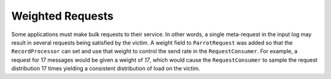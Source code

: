 Weighted Requests
-----------------

Some applications must make bulk requests to their service. In other words, a single meta-request in the input log may result in several requests being satisfied by the victim. A weight field to ``ParrotRequest`` was added so that the ``RecordProcessor`` can set and use that weight to control the send rate in the ``RequestConsumer``. For example, a request for 17 messages would be given a weight of `17`, which would cause the ``RequestConsumer`` to sample the request distribution 17 times yielding a consistent distribution of load on the victim.
